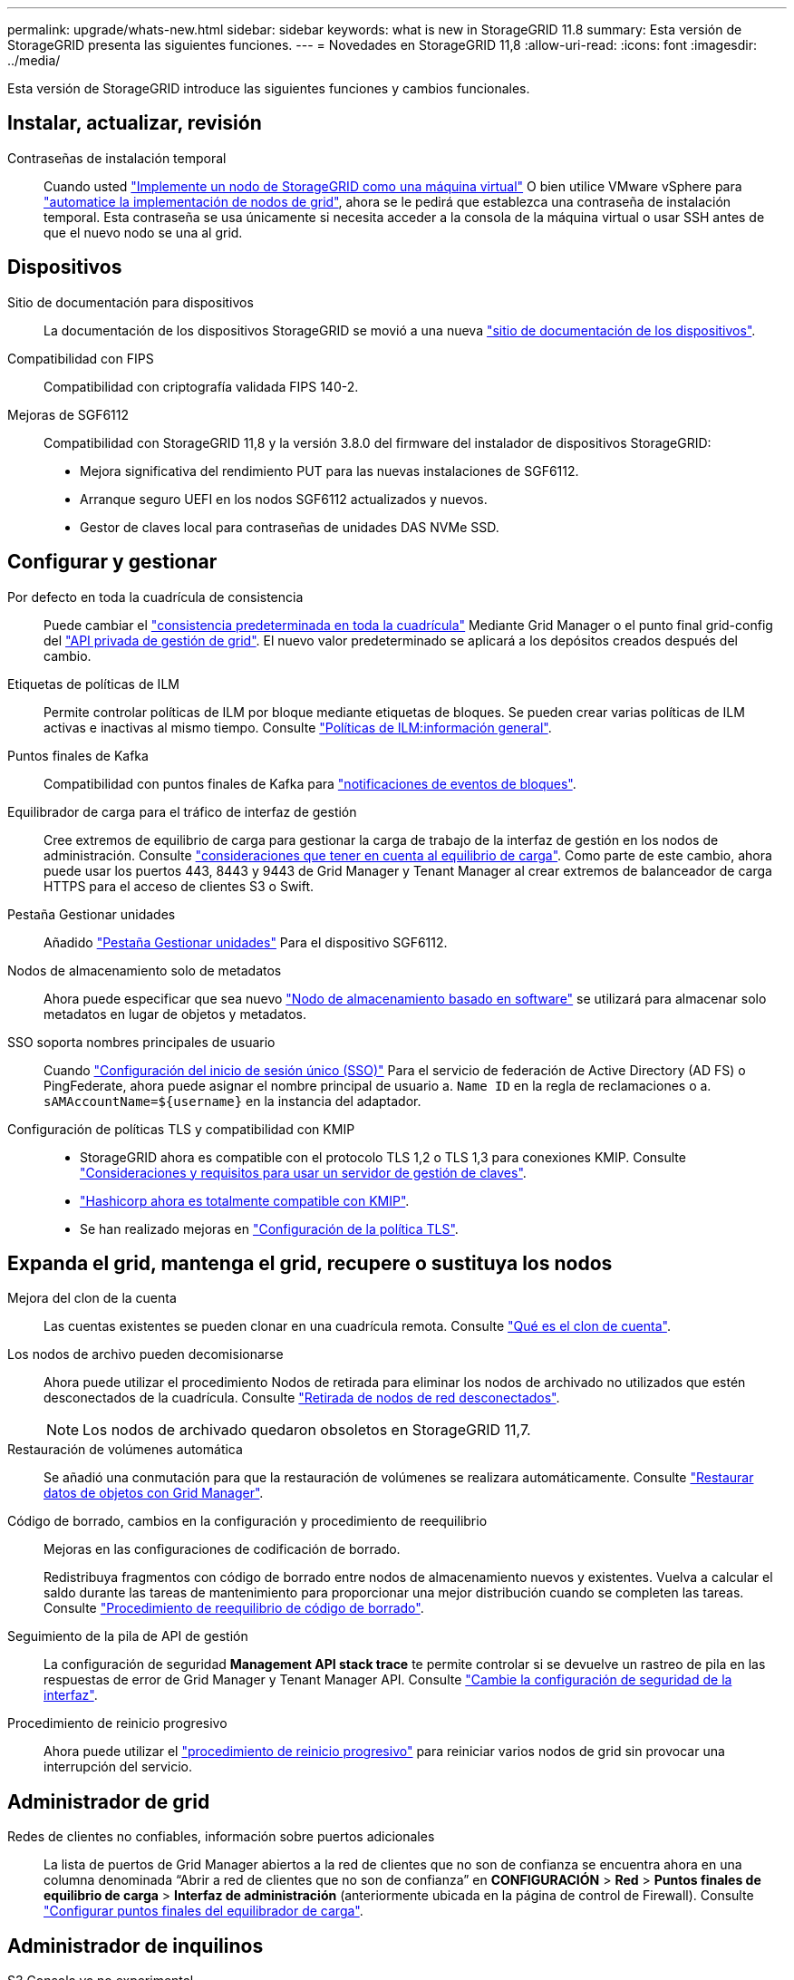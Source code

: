 ---
permalink: upgrade/whats-new.html 
sidebar: sidebar 
keywords: what is new in StorageGRID 11.8 
summary: Esta versión de StorageGRID presenta las siguientes funciones. 
---
= Novedades en StorageGRID 11,8
:allow-uri-read: 
:icons: font
:imagesdir: ../media/


[role="lead"]
Esta versión de StorageGRID introduce las siguientes funciones y cambios funcionales.



== Instalar, actualizar, revisión

Contraseñas de instalación temporal:: Cuando usted link:../vmware/deploying-storagegrid-node-as-virtual-machine.html["Implemente un nodo de StorageGRID como una máquina virtual"] O bien utilice VMware vSphere para link:../vmware/automating-grid-node-deployment-in-vmware-vsphere.html["automatice la implementación de nodos de grid"], ahora se le pedirá que establezca una contraseña de instalación temporal. Esta contraseña se usa únicamente si necesita acceder a la consola de la máquina virtual o usar SSH antes de que el nuevo nodo se una al grid.




== Dispositivos

Sitio de documentación para dispositivos:: La documentación de los dispositivos StorageGRID se movió a una nueva link:https://docs.netapp.com/us-en/storagegrid-appliances/["sitio de documentación de los dispositivos"^].
Compatibilidad con FIPS:: Compatibilidad con criptografía validada FIPS 140-2.
Mejoras de SGF6112:: Compatibilidad con StorageGRID 11,8 y la versión 3.8.0 del firmware del instalador de dispositivos StorageGRID:
+
--
* Mejora significativa del rendimiento PUT para las nuevas instalaciones de SGF6112.
* Arranque seguro UEFI en los nodos SGF6112 actualizados y nuevos.
* Gestor de claves local para contraseñas de unidades DAS NVMe SSD.


--




== Configurar y gestionar

Por defecto en toda la cuadrícula de consistencia:: Puede cambiar el link:../s3/consistency-controls.html["consistencia predeterminada en toda la cuadrícula"] Mediante Grid Manager o el punto final grid-config del link:../admin/using-grid-management-api.html["API privada de gestión de grid"]. El nuevo valor predeterminado se aplicará a los depósitos creados después del cambio.
Etiquetas de políticas de ILM:: Permite controlar políticas de ILM por bloque mediante etiquetas de bloques. Se pueden crear varias políticas de ILM activas e inactivas al mismo tiempo. Consulte link:../ilm/ilm-policy-overview.html["Políticas de ILM:información general"].
Puntos finales de Kafka:: Compatibilidad con puntos finales de Kafka para link:../tenant/understanding-notifications-for-buckets.html["notificaciones de eventos de bloques"].
Equilibrador de carga para el tráfico de interfaz de gestión:: Cree extremos de equilibrio de carga para gestionar la carga de trabajo de la interfaz de gestión en los nodos de administración. Consulte link:../admin/managing-load-balancing.html["consideraciones que tener en cuenta al equilibrio de carga"]. Como parte de este cambio, ahora puede usar los puertos 443, 8443 y 9443 de Grid Manager y Tenant Manager al crear extremos de balanceador de carga HTTPS para el acceso de clientes S3 o Swift.
Pestaña Gestionar unidades:: Añadido link:../monitor/viewing-manage-drives-tab.html["Pestaña Gestionar unidades"] Para el dispositivo SGF6112.
Nodos de almacenamiento solo de metadatos:: Ahora puede especificar que sea nuevo link:../primer/what-storage-node-is.html#types-of-storage-nodes["Nodo de almacenamiento basado en software"] se utilizará para almacenar solo metadatos en lugar de objetos y metadatos.
SSO soporta nombres principales de usuario:: Cuando link:../admin/configuring-sso.html["Configuración del inicio de sesión único (SSO)"] Para el servicio de federación de Active Directory (AD FS) o PingFederate, ahora puede asignar el nombre principal de usuario a. `Name ID` en la regla de reclamaciones o a. `sAMAccountName=${username}` en la instancia del adaptador.
Configuración de políticas TLS y compatibilidad con KMIP::
+
--
* StorageGRID ahora es compatible con el protocolo TLS 1,2 o TLS 1,3 para conexiones KMIP. Consulte link:../admin/kms-considerations-and-requirements.html["Consideraciones y requisitos para usar un servidor de gestión de claves"].
* link:../admin/kms-configuring-storagegrid-as-client.html["Hashicorp ahora es totalmente compatible con KMIP"].
* Se han realizado mejoras en link:../admin/manage-tls-ssh-policy.html["Configuración de la política TLS"].


--




== Expanda el grid, mantenga el grid, recupere o sustituya los nodos

Mejora del clon de la cuenta:: Las cuentas existentes se pueden clonar en una cuadrícula remota. Consulte link:../admin/grid-federation-what-is-account-clone.html["Qué es el clon de cuenta"].
Los nodos de archivo pueden decomisionarse:: Ahora puede utilizar el procedimiento Nodos de retirada para eliminar los nodos de archivado no utilizados que estén desconectados de la cuadrícula. Consulte link:../maintain/decommissioning-disconnected-grid-nodes.html["Retirada de nodos de red desconectados"].
+
--

NOTE: Los nodos de archivado quedaron obsoletos en StorageGRID 11,7.

--
Restauración de volúmenes automática:: Se añadió una conmutación para que la restauración de volúmenes se realizara automáticamente. Consulte link:../maintain/restoring-volume.html["Restaurar datos de objetos con Grid Manager"].
Código de borrado, cambios en la configuración y procedimiento de reequilibrio:: Mejoras en las configuraciones de codificación de borrado.
+
--
Redistribuya fragmentos con código de borrado entre nodos de almacenamiento nuevos y existentes. Vuelva a calcular el saldo durante las tareas de mantenimiento para proporcionar una mejor distribución cuando se completen las tareas. Consulte link:../expand/rebalancing-erasure-coded-data-after-adding-storage-nodes.html["Procedimiento de reequilibrio de código de borrado"].

--
Seguimiento de la pila de API de gestión:: La configuración de seguridad *Management API stack trace* te permite controlar si se devuelve un rastreo de pila en las respuestas de error de Grid Manager y Tenant Manager API. Consulte link:../admin/changing-browser-session-timeout-interface.html["Cambie la configuración de seguridad de la interfaz"].
Procedimiento de reinicio progresivo:: Ahora puede utilizar el link:../maintain/rolling-reboot-procedure.html["procedimiento de reinicio progresivo"] para reiniciar varios nodos de grid sin provocar una interrupción del servicio.




== Administrador de grid

Redes de clientes no confiables, información sobre puertos adicionales:: La lista de puertos de Grid Manager abiertos a la red de clientes que no son de confianza se encuentra ahora en una columna denominada “Abrir a red de clientes que no son de confianza” en *CONFIGURACIÓN* > *Red* > *Puntos finales de equilibrio de carga* > *Interfaz de administración* (anteriormente ubicada en la página de control de Firewall). Consulte link:../admin/configuring-load-balancer-endpoints.html["Configurar puntos finales del equilibrador de carga"].




== Administrador de inquilinos

S3 Consola ya no experimental:: Funcionalidad adicional descrita en link:../tenant/use-s3-console.html["Utilice la consola S3"].
Permiso de inquilino:: La link:../tenant/tenant-management-permissions.html["permiso de gestión de inquilinos"], Ver todos los cubos, se ha añadido.




== API REST DE S3

* link:../s3/changes-to-s3-rest-api-support.html["Cambios en la compatibilidad con la API DE REST de S3"].
* S3 Borrar marcadores con UUID. Consulte link:../ilm/how-objects-are-deleted.html#delete-s3-versioned-objects["Cómo se eliminan los objetos"] y.. link:../audit/sdel-s3-delete.html["SDEL: ELIMINACIÓN DE S3"].
* link:../s3/select-object-content.html["S3 Seleccione ScanRange"] Se utiliza cuando se proporciona en las solicitudes de archivos CSV y de parquet.

